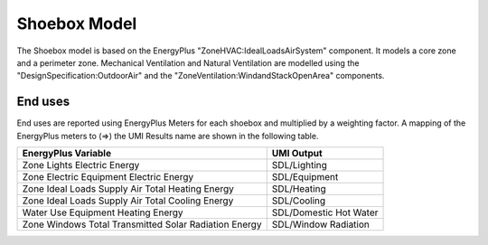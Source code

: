 .. _energy-module-advanced:

Shoebox Model
=============

The Shoebox model is based on the EnergyPlus "ZoneHVAC:IdealLoadsAirSystem" component. It models a core zone and a
perimeter zone. Mechanical Ventilation and Natural Ventilation are modelled using the
"DesignSpecification:OutdoorAir" and the "ZoneVentilation:WindandStackOpenArea" components.

End uses
________

End uses are reported using EnergyPlus Meters for each shoebox and multiplied by a weighting factor. A mapping of the
EnergyPlus meters to (=>) the UMI Results name are shown in the following table.

=====================================================  ======================
EnergyPlus Variable                                    UMI Output
=====================================================  ======================
Zone Lights Electric Energy                            SDL/Lighting
Zone Electric Equipment Electric Energy                SDL/Equipment
Zone Ideal Loads Supply Air Total Heating Energy       SDL/Heating
Zone Ideal Loads Supply Air Total Cooling Energy       SDL/Cooling
Water Use Equipment Heating Energy                     SDL/Domestic Hot Water
Zone Windows Total Transmitted Solar Radiation Energy  SDL/Window Radiation
=====================================================  ======================
